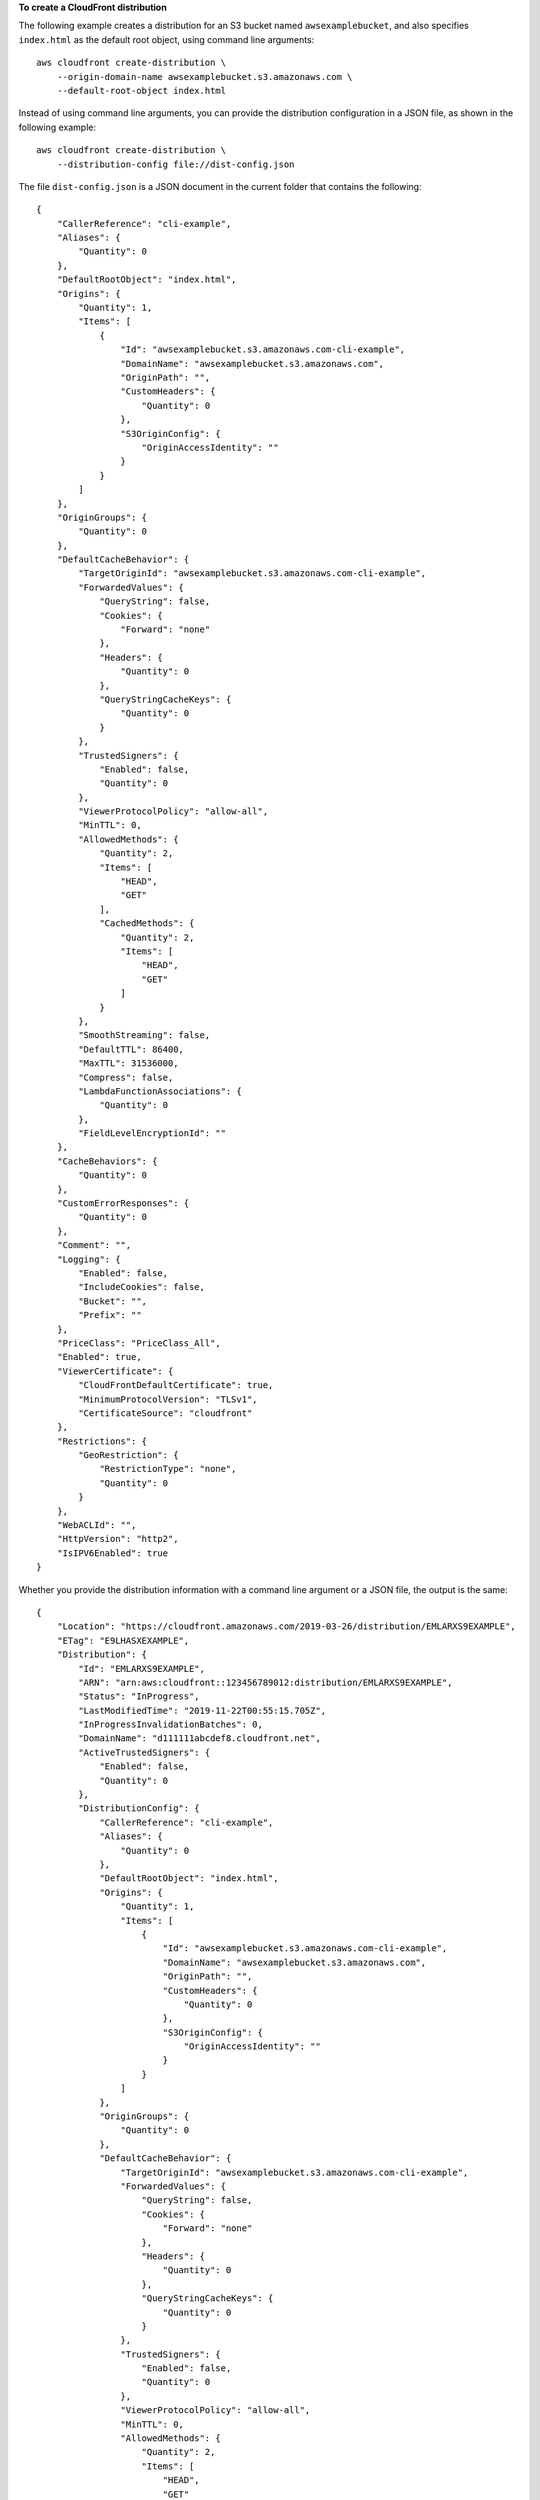 **To create a CloudFront distribution**

The following example creates a distribution for an S3 bucket named
``awsexamplebucket``, and also specifies ``index.html`` as the default root
object, using command line arguments::

    aws cloudfront create-distribution \
        --origin-domain-name awsexamplebucket.s3.amazonaws.com \
        --default-root-object index.html

Instead of using command line arguments, you can provide the distribution
configuration in a JSON file, as shown in the following example::

    aws cloudfront create-distribution \
        --distribution-config file://dist-config.json

The file ``dist-config.json`` is a JSON document in the current folder that
contains the following::

    {
        "CallerReference": "cli-example",
        "Aliases": {
            "Quantity": 0
        },
        "DefaultRootObject": "index.html",
        "Origins": {
            "Quantity": 1,
            "Items": [
                {
                    "Id": "awsexamplebucket.s3.amazonaws.com-cli-example",
                    "DomainName": "awsexamplebucket.s3.amazonaws.com",
                    "OriginPath": "",
                    "CustomHeaders": {
                        "Quantity": 0
                    },
                    "S3OriginConfig": {
                        "OriginAccessIdentity": ""
                    }
                }
            ]
        },
        "OriginGroups": {
            "Quantity": 0
        },
        "DefaultCacheBehavior": {
            "TargetOriginId": "awsexamplebucket.s3.amazonaws.com-cli-example",
            "ForwardedValues": {
                "QueryString": false,
                "Cookies": {
                    "Forward": "none"
                },
                "Headers": {
                    "Quantity": 0
                },
                "QueryStringCacheKeys": {
                    "Quantity": 0
                }
            },
            "TrustedSigners": {
                "Enabled": false,
                "Quantity": 0
            },
            "ViewerProtocolPolicy": "allow-all",
            "MinTTL": 0,
            "AllowedMethods": {
                "Quantity": 2,
                "Items": [
                    "HEAD",
                    "GET"
                ],
                "CachedMethods": {
                    "Quantity": 2,
                    "Items": [
                        "HEAD",
                        "GET"
                    ]
                }
            },
            "SmoothStreaming": false,
            "DefaultTTL": 86400,
            "MaxTTL": 31536000,
            "Compress": false,
            "LambdaFunctionAssociations": {
                "Quantity": 0
            },
            "FieldLevelEncryptionId": ""
        },
        "CacheBehaviors": {
            "Quantity": 0
        },
        "CustomErrorResponses": {
            "Quantity": 0
        },
        "Comment": "",
        "Logging": {
            "Enabled": false,
            "IncludeCookies": false,
            "Bucket": "",
            "Prefix": ""
        },
        "PriceClass": "PriceClass_All",
        "Enabled": true,
        "ViewerCertificate": {
            "CloudFrontDefaultCertificate": true,
            "MinimumProtocolVersion": "TLSv1",
            "CertificateSource": "cloudfront"
        },
        "Restrictions": {
            "GeoRestriction": {
                "RestrictionType": "none",
                "Quantity": 0
            }
        },
        "WebACLId": "",
        "HttpVersion": "http2",
        "IsIPV6Enabled": true
    }

Whether you provide the distribution information with a command line argument
or a JSON file, the output is the same::

    {
        "Location": "https://cloudfront.amazonaws.com/2019-03-26/distribution/EMLARXS9EXAMPLE",
        "ETag": "E9LHASXEXAMPLE",
        "Distribution": {
            "Id": "EMLARXS9EXAMPLE",
            "ARN": "arn:aws:cloudfront::123456789012:distribution/EMLARXS9EXAMPLE",
            "Status": "InProgress",
            "LastModifiedTime": "2019-11-22T00:55:15.705Z",
            "InProgressInvalidationBatches": 0,
            "DomainName": "d111111abcdef8.cloudfront.net",
            "ActiveTrustedSigners": {
                "Enabled": false,
                "Quantity": 0
            },
            "DistributionConfig": {
                "CallerReference": "cli-example",
                "Aliases": {
                    "Quantity": 0
                },
                "DefaultRootObject": "index.html",
                "Origins": {
                    "Quantity": 1,
                    "Items": [
                        {
                            "Id": "awsexamplebucket.s3.amazonaws.com-cli-example",
                            "DomainName": "awsexamplebucket.s3.amazonaws.com",
                            "OriginPath": "",
                            "CustomHeaders": {
                                "Quantity": 0
                            },
                            "S3OriginConfig": {
                                "OriginAccessIdentity": ""
                            }
                        }
                    ]
                },
                "OriginGroups": {
                    "Quantity": 0
                },
                "DefaultCacheBehavior": {
                    "TargetOriginId": "awsexamplebucket.s3.amazonaws.com-cli-example",
                    "ForwardedValues": {
                        "QueryString": false,
                        "Cookies": {
                            "Forward": "none"
                        },
                        "Headers": {
                            "Quantity": 0
                        },
                        "QueryStringCacheKeys": {
                            "Quantity": 0
                        }
                    },
                    "TrustedSigners": {
                        "Enabled": false,
                        "Quantity": 0
                    },
                    "ViewerProtocolPolicy": "allow-all",
                    "MinTTL": 0,
                    "AllowedMethods": {
                        "Quantity": 2,
                        "Items": [
                            "HEAD",
                            "GET"
                        ],
                        "CachedMethods": {
                            "Quantity": 2,
                            "Items": [
                                "HEAD",
                                "GET"
                            ]
                        }
                    },
                    "SmoothStreaming": false,
                    "DefaultTTL": 86400,
                    "MaxTTL": 31536000,
                    "Compress": false,
                    "LambdaFunctionAssociations": {
                        "Quantity": 0
                    },
                    "FieldLevelEncryptionId": ""
                },
                "CacheBehaviors": {
                    "Quantity": 0
                },
                "CustomErrorResponses": {
                    "Quantity": 0
                },
                "Comment": "",
                "Logging": {
                    "Enabled": false,
                    "IncludeCookies": false,
                    "Bucket": "",
                    "Prefix": ""
                },
                "PriceClass": "PriceClass_All",
                "Enabled": true,
                "ViewerCertificate": {
                    "CloudFrontDefaultCertificate": true,
                    "MinimumProtocolVersion": "TLSv1",
                    "CertificateSource": "cloudfront"
                },
                "Restrictions": {
                    "GeoRestriction": {
                        "RestrictionType": "none",
                        "Quantity": 0
                    }
                },
                "WebACLId": "",
                "HttpVersion": "http2",
                "IsIPV6Enabled": true
            }
        }
    }
